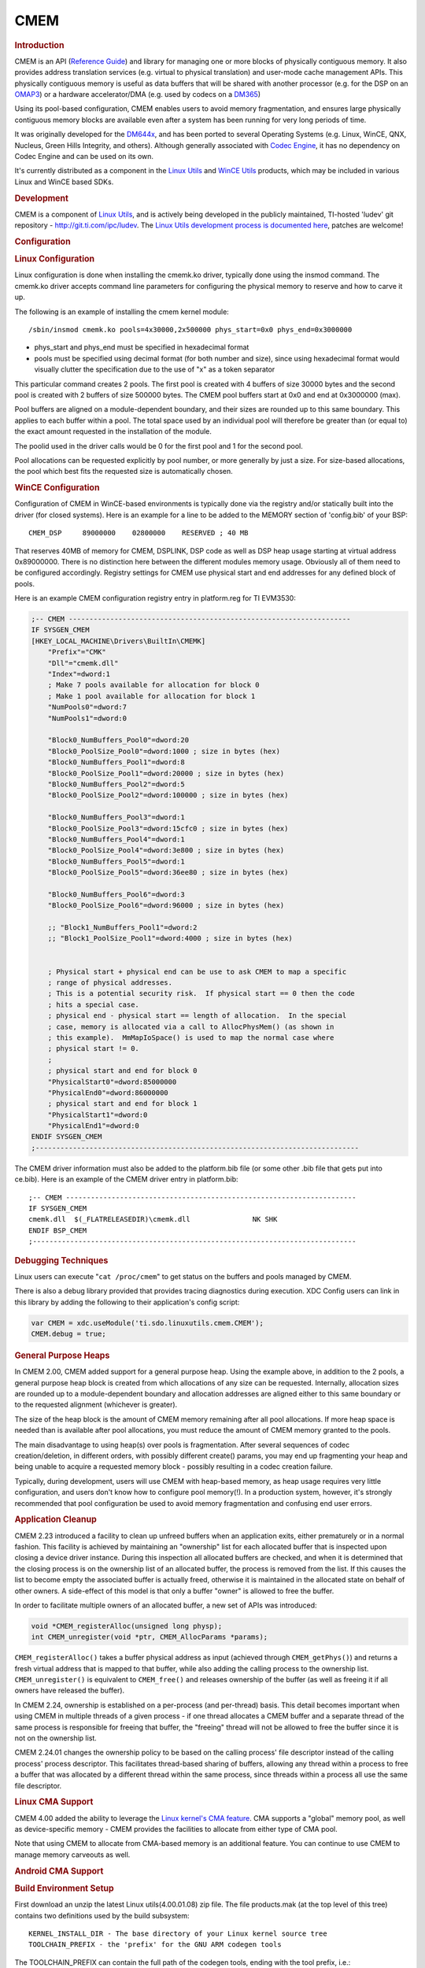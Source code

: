 .. http://processors.wiki.ti.com/index.php/CMEM_Overview
*******************
CMEM
*******************

.. rubric:: Introduction
   :name: introduction-linux-cmem

CMEM is an API (`Reference
Guide <http://software-dl.ti.com/dsps/dsps_public_sw/sdo_sb/targetcontent/linuxutils/latest/docs/html/cmem_8h.html>`__)
and library for managing one or more blocks of physically contiguous
memory. It also provides address translation services (e.g. virtual to
physical translation) and user-mode cache management APIs. This
physically contiguous memory is useful as data buffers that will be
shared with another processor (e.g. for the DSP on an
`OMAP3 </index.php/OMAP3_Overview>`__) or a hardware accelerator/DMA
(e.g. used by codecs on a `DM365 </index.php/DM365>`__)

Using its pool-based configuration, CMEM enables users to avoid memory
fragmentation, and ensures large physically contiguous memory blocks are
available even after a system has been running for very long periods of
time.

It was originally developed for the
`DM644x </index.php/Category:DM644x>`__, and has been ported to several
Operating Systems (e.g. Linux, WinCE, QNX, Nucleus, Green Hills
Integrity, and others). Although generally associated with `Codec
Engine </index.php/Category:Codec_Engine>`__, it has no dependency on
Codec Engine and can be used on its own.

It's currently distributed as a component in the `Linux
Utils </index.php/Linux_Utils_Roadmap>`__ and `WinCE
Utils </index.php/Category:WinCE_Utils>`__ products, which may be
included in various Linux and WinCE based SDKs.

.. rubric:: Development
   :name: development

CMEM is a component of `Linux Utils </index.php/Linux_Utils_Roadmap>`__,
and is actively being developed in the publicly maintained, TI-hosted
'ludev' git repository - http://git.ti.com/ipc/ludev. The `Linux Utils
development process is documented
here <http://git.ti.com/ipc/pages/Home>`__, patches are welcome!

.. rubric:: Configuration
   :name: configuration

.. rubric:: Linux Configuration
   :name: linux-configuration

Linux configuration is done when installing the cmemk.ko driver,
typically done using the insmod command. The cmemk.ko driver accepts
command line parameters for configuring the physical memory to reserve
and how to carve it up.

The following is an example of installing the cmem kernel module:

::

    /sbin/insmod cmemk.ko pools=4x30000,2x500000 phys_start=0x0 phys_end=0x3000000

-  phys\_start and phys\_end must be specified in hexadecimal format
-  pools must be specified using decimal format (for both number and
   size), since using hexadecimal format would visually clutter the
   specification due to the use of "x" as a token separator

This particular command creates 2 pools. The first pool is created with
4 buffers of size 30000 bytes and the second pool is created with 2
buffers of size 500000 bytes. The CMEM pool buffers start at 0x0 and end
at 0x3000000 (max).

Pool buffers are aligned on a module-dependent boundary, and their sizes
are rounded up to this same boundary. This applies to each buffer within
a pool. The total space used by an individual pool will therefore be
greater than (or equal to) the exact amount requested in the
installation of the module.

The poolid used in the driver calls would be 0 for the first pool and 1
for the second pool.

Pool allocations can be requested explicitly by pool number, or more
generally by just a size. For size-based allocations, the pool which
best fits the requested size is automatically chosen.

.. rubric:: WinCE Configuration
   :name: wince-configuration

Configuration of CMEM in WinCE-based environments is typically done via
the registry and/or statically built into the driver (for closed
systems). Here is an example for a line to be added to the MEMORY
section of 'config.bib' of your BSP:

::

       CMEM_DSP     89000000    02800000    RESERVED ; 40 MB

That reserves 40MB of memory for CMEM, DSPLINK, DSP code as well as DSP
heap usage starting at virtual address 0x89000000. There is no
distinction here between the different modules memory usage. Obviously
all of them need to be configured accordingly. Registry settings for
CMEM use physical start and end addresses for any defined block of
pools.

Here is an example CMEM configuration registry entry in platform.reg for
TI EVM3530:

.. raw:: html

   <div class="mw-geshi mw-code mw-content-ltr" dir="ltr">

.. raw:: html

   <div class="reg source-reg">

.. code:: de1

    ;-- CMEM --------------------------------------------------------------------
    IF SYSGEN_CMEM
    [HKEY_LOCAL_MACHINE\Drivers\BuiltIn\CMEMK]
        "Prefix"="CMK"
        "Dll"="cmemk.dll"
        "Index"=dword:1
        ; Make 7 pools available for allocation for block 0
        ; Make 1 pool available for allocation for block 1
        "NumPools0"=dword:7
        "NumPools1"=dword:0
     
        "Block0_NumBuffers_Pool0"=dword:20
        "Block0_PoolSize_Pool0"=dword:1000 ; size in bytes (hex)
        "Block0_NumBuffers_Pool1"=dword:8
        "Block0_PoolSize_Pool1"=dword:20000 ; size in bytes (hex)
        "Block0_NumBuffers_Pool2"=dword:5
        "Block0_PoolSize_Pool2"=dword:100000 ; size in bytes (hex)
     
        "Block0_NumBuffers_Pool3"=dword:1
        "Block0_PoolSize_Pool3"=dword:15cfc0 ; size in bytes (hex)
        "Block0_NumBuffers_Pool4"=dword:1
        "Block0_PoolSize_Pool4"=dword:3e800 ; size in bytes (hex)
        "Block0_NumBuffers_Pool5"=dword:1
        "Block0_PoolSize_Pool5"=dword:36ee80 ; size in bytes (hex)
     
        "Block0_NumBuffers_Pool6"=dword:3
        "Block0_PoolSize_Pool6"=dword:96000 ; size in bytes (hex)
     
        ;; "Block1_NumBuffers_Pool1"=dword:2
        ;; "Block1_PoolSize_Pool1"=dword:4000 ; size in bytes (hex)
     
     
        ; Physical start + physical end can be use to ask CMEM to map a specific
        ; range of physical addresses.
        ; This is a potential security risk.  If physical start == 0 then the code
        ; hits a special case.
        ; physical end - physical start == length of allocation.  In the special
        ; case, memory is allocated via a call to AllocPhysMem() (as shown in
        ; this example).  MmMapIoSpace() is used to map the normal case where
        ; physical start != 0.
        ;
        ; physical start and end for block 0
        "PhysicalStart0"=dword:85000000
        "PhysicalEnd0"=dword:86000000
        ; physical start and end for block 1
        "PhysicalStart1"=dword:0
        "PhysicalEnd1"=dword:0
    ENDIF SYSGEN_CMEM
    ;------------------------------------------------------------------------------

.. raw:: html

   </div>

.. raw:: html

   </div>

The CMEM driver information must also be added to the platform.bib file
(or some other .bib file that gets put into ce.bib). Here is an example
of the CMEM driver entry in platform.bib:

::

    ;-- CMEM ----------------------------------------------------------------------
    IF SYSGEN_CMEM
    cmemk.dll  $(_FLATRELEASEDIR)\cmemk.dll               NK SHK
    ENDIF BSP_CMEM
    ;------------------------------------------------------------------------------

.. rubric:: Debugging Techniques
   :name: debugging-techniques

Linux users can execute "``cat /proc/cmem``" to get status on the
buffers and pools managed by CMEM.

There is also a debug library provided that provides tracing diagnostics
during execution. XDC Config users can link in this library by adding
the following to their application's config script:

.. raw:: html

   <div class="mw-geshi mw-code mw-content-ltr" dir="ltr">

.. raw:: html

   <div class="javascript source-javascript">

.. code:: de1

    var CMEM = xdc.useModule('ti.sdo.linuxutils.cmem.CMEM');
    CMEM.debug = true;

.. raw:: html

   </div>

.. raw:: html

   </div>

.. rubric:: General Purpose Heaps
   :name: general-purpose-heaps

In CMEM 2.00, CMEM added support for a general purpose heap. Using the
example above, in addition to the 2 pools, a general purpose heap block
is created from which allocations of any size can be requested.
Internally, allocation sizes are rounded up to a module-dependent
boundary and allocation addresses are aligned either to this same
boundary or to the requested alignment (whichever is greater).

The size of the heap block is the amount of CMEM memory remaining after
all pool allocations. If more heap space is needed than is available
after pool allocations, you must reduce the amount of CMEM memory
granted to the pools.

The main disadvantage to using heap(s) over pools is fragmentation.
After several sequences of codec creation/deletion, in different orders,
with possibly different create() params, you may end up fragmenting your
heap and being unable to acquire a requested memory block - possibly
resulting in a codec creation failure.

Typically, during development, users will use CMEM with heap-based
memory, as heap usage requires very little configuration, and users
don't know how to configure pool memory(!). In a production system,
however, it's strongly recommended that pool configuration be used to
avoid memory fragmentation and confusing end user errors.

.. rubric:: Application Cleanup
   :name: application-cleanup

CMEM 2.23 introduced a facility to clean up unfreed buffers when an
application exits, either prematurely or in a normal fashion. This
facility is achieved by maintaining an "ownership" list for each
allocated buffer that is inspected upon closing a device driver
instance. During this inspection all allocated buffers are checked, and
when it is determined that the closing process is on the ownership list
of an allocated buffer, the process is removed from the list. If this
causes the list to become empty the associated buffer is actually freed,
otherwise it is maintained in the allocated state on behalf of other
owners. A side-effect of this model is that only a buffer "owner" is
allowed to free the buffer.

In order to facilitate multiple owners of an allocated buffer, a new set
of APIs was introduced:

.. raw:: html

   <div class="mw-geshi mw-code mw-content-ltr" dir="ltr">

.. raw:: html

   <div class="c source-c">

.. code:: de1

    void *CMEM_registerAlloc(unsigned long physp);
    int CMEM_unregister(void *ptr, CMEM_AllocParams *params);

.. raw:: html

   </div>

.. raw:: html

   </div>

``CMEM_registerAlloc()`` takes a buffer physical address as input
(achieved through ``CMEM_getPhys()``) and returns a fresh virtual
address that is mapped to that buffer, while also adding the calling
process to the ownership list. ``CMEM_unregister()`` is equivalent to
``CMEM_free()`` and releases ownership of the buffer (as well as freeing
it if all owners have released the buffer).

In CMEM 2.24, ownership is established on a per-process (and per-thread)
basis. This detail becomes important when using CMEM in multiple threads
of a given process - if one thread allocates a CMEM buffer and a
separate thread of the same process is responsible for freeing that
buffer, the "freeing" thread will not be allowed to free the buffer
since it is not on the ownership list.

CMEM 2.24.01 changes the ownership policy to be based on the calling
process' file descriptor instead of the calling process' process
descriptor. This facilitates thread-based sharing of buffers, allowing
any thread within a process to free a buffer that was allocated by a
different thread within the same process, since threads within a process
all use the same file descriptor.

.. rubric:: Linux CMA Support
   :name: linux-cma-support

CMEM 4.00 added the ability to leverage the `Linux kernel's CMA
feature <http://lwn.net/Articles/396657/>`__. CMA supports a "global"
memory pool, as well as device-specific memory - CMEM provides the
facilities to allocate from either type of CMA pool.

Note that using CMEM to allocate from CMA-based memory is an additional
feature. You can continue to use CMEM to manage memory carveouts as
well.

.. rubric:: Android CMA Support
   :name: android-cma-support

.. rubric:: Build Environment Setup
   :name: build-environment-setup

First download an unzip the latest Linux utils(4.00.01.08) zip file. The
file products.mak (at the top level of this tree) contains two
definitions used by the build subsystem:

::

           KERNEL_INSTALL_DIR - The base directory of your Linux kernel source tree
           TOOLCHAIN_PREFIX - the 'prefix' for the GNU ARM codegen tools

The TOOLCHAIN\_PREFIX can contain the full path of the codegen tools,
ending with the tool prefix, i.e.:

::

           TOOLCHAIN_PREFIX=/db/toolsrc/library/vendors2005/cs/arm/arm-2008q1-126/bin/arm-none-linux-gnueabi-

or it can be just the tool prefix if your shell's $PATH contains your
codegen's 'bin' directory:

::

           TOOLCHAIN_PREFIX=arm-none-linux-gnueabi-

where your $PATH contains:

::

           /db/toolsrc/library/vendors2005/cs/arm/arm-2008q1-126/bin

For example, below is the setup environment which is validated

::

           TOOLCHAIN_LONGNAME = arm-eabi
           TOOLCHAIN_INSTALL_DIR = /home/(user)/mydroid/prebuilts/gcc/linux-x86/arm/arm-eabi-4.7
           KERNEL_INSTALL_DIR =/home/(user)/kernel/android-3.8

Now move to the src/cmem/module directory to run "make clean" and then
"make".

.. rubric:: Building Test Binaries
   :name: building-test-binaries

From the downloaded and installed linux utils base directory run the
below commands,

Note: Any non-android toolchain should work and don't forget to export
the toolchain path(until the bin folder) to PATH environment variable.

::

           export ARCH=arm
           export CROSS_COMPILE=arm-linux-gnueabihf
           ./configure --disable-shared  --host=arm-linux-gnueabihf --prefix=$PWD CFLAGS='--static'

Now run "make clean" and "make" to build the test binaries for android

.. rubric:: Test Setup and Validation Process
   :name: test-setup-and-validation-process

For testing purpose we built the android kernel for mem=1200M.

Boot the system with android and then do **adb push** on the below
mentioned files,

::

           (linux utils base directory)/src/cmem/module/cmemk.ko to /system/lib/modules
           (linux utils base directory)/src/cmem/tests/apitest to /system/bin
           (linux utils base directory)/src/cmem/tests/multi_process to /system/bin
           (linux utils base directory)/src/cmem/tests/translate to /system/bin

The loadable kernel module '**cmemk.ko'** can be installed into any
running system. Out of the 3 tests mentioned below Multi\_Process &
Translate tests have been used to validate the CMEM module's usage of
OCMC1 ram. OCMC1 ram range is 0x40300000 ~ 0x4033FFFF.

.. rubric:: Multi Process Test
   :name: multi-process-test

This app tries to use CMEM from multiple processes. It takes the number
of processes to start as a parameter. Now load the kernel module
'cmemk.ko' with the below command:

::

           % insmod cmemk.ko phys_start=0xcaf01000 phys_end=0xCB601000 pools=4x1000 phys_start_1=0xCB601000 phys_end_1=0xCB701000 pools_1=4x1000

(Uses DDR)

::

           % insmod cmemk.ko phys_start=0x40300000 phys_end=0x4033FFFF pools=4x500 phys_start_1=0x4033FFFF phys_end_1=0x4037ffff pools_1=4x500 allowOverlap=1

(Uses OCMC1, for this rebuild the Translate Test app with macro
BUFFER\_SIZE = 500 at line #49 in file
(linuxutils)/src/cmem/tests/multi\_process.c) Now run the Multi Process
test,

::

           % multi_process 3

where 3 is the number of processes to be spawned.

.. rubric:: Translate Test
   :name: translate-test

This app tests the address translation. Now load the kernel module
'cmemk.ko' with the below command:

::

           % insmod cmemk.ko phys_start=0xcaf01000 phys_end=0xCB601000 pools=1x3145728

(Uses DDR)

::

           % insmod cmemk.ko phys_start=0x40300000 phys_end=0x4037ffff pools=1x20000 allowOverlap=1

(Uses OCMC1, for this rebuild the Translate Test app with macro BUFSIZE
= 20000 at line #48 in file (linuxutils)/src/cmem/tests/translate.c) Now
run the Translate test,

::

           % translate

.. rubric:: API Test
   :name: api-test

Tests basic API usage and memory allocation. This particular test has a
limitation as it runs successfully only on kernel built with mem=120M.
Now load the kernel module 'cmemk.ko' with the below command:

::

           % insmod cmemk.ko phys_start=0x87800000 phys_end=0x87F00000 pools=4xBUFSIZE phys_start_1=0x87F00000 phys_end_1=0x88000000 pools_1=4xBUFSIZE

where BUFSIZE is the number of bytes you plan on passing as command line
parameter to apitest. If in doubt, use a larger number as BUFSIZE
denotes the maximum buffer you can allocate.Now run the Translate test,
Now run the API test,

::

           % apitest <BUFSIZE>

(e.g) With BUFSIZE=10240

::

           % apitest 10240

.. rubric:: CMEM FAQ
   :name: cmem-faq

**Q:** Why am I'm getting this error when loading the CMEM (or other!)
driver: "insmod: error inserting 'cmemk.ko': -1 Invalid module format"?

**A:** This error indicates the CMEM kernel module was built with a
different Linux kernel version than the version running on the target.
You need to rebuild CMEM against the kernel running on your target.
**Q:** Can ``CMEM_getPhys()`` be used to translate **any** virtual
address to its physical address?

**A:** In theory, "yes". However, sometime after Linux version 2.6.10
the CMEM kernel module ``get_phys()`` function stopped working for
kernel addresses. A new ``get_phys()`` was provided to work with newer
kernels, but it was discovered that this new one didn't correctly
translate non-direct-mapped kernel addresses, so code was added to CMEM
to save the lower/upper bounds of the CMEM blocks' kernel addresses, and
manually look for those in ``get_phys()`` before trying more general
methods of translation.
So, in short, CMEM's ``get_phys()`` doesn't handle non-direct-mapped
kernel addresses except the ones that correspond to CMEM's managed
memory block(s).
**Q:** How does CMEM relate to `DSPLink's
POOL </index.php/DSPLink_POOL_Module_Overview>`__ feature?

**A:** Though they provide overlapping features, they are independent,
and each has unique features.

-  CMEM

   -  CMEM can be used on systems without a remote DSP slave (e.g. DM365
      codecs require physically contiguous memory when using HW
      accelerators)
   -  CMEM buffers can be cached
   -  CMEM blocks support fixed size pools (no fragmentation) as well as
      heaps (easier to use)
   -  CMEM configuration doesn't require a rebuild (they're provided as
      insmod params)

-  POOL

   -  POOL buffers can be allocated on one processor and freed on
      another

**Q:** In Linux, how do I set aside the memory carveout that CMEM uses?

**A:** The memory carveout used by CMEM must not be in use by Linux else
an error will occur during module loading (i.e., insmod/modprobe). There
are two simple methods for defining CMEM's memory carveout:

-  1) kernel command line

This method involves the kernel command line issued from u-boot. When
booting Linux, one may restrict the memory available to Linux by
specifying physical memory blocks for Linux to use:
"mem=#[KMG]@0xXXXXXXXX"
e.g.:
mem=128M@0x80000000 mem=256M@0x90000000
which grants the memory at 0x80000000 -> 0x88000000 and 0x90000000 ->
0xa0000000 to Linux, leaving the CMEM memory carveout as 128MB at
0x88000000 (0x88000000 -> 0x90000000). Without a "mem=" entry on the
command line, Linux will use all available memory.

-  2) removal via machine's "``.reserve``" function

This method involves modifying a machine's ``.reserve`` function to
remove a block of memory from Linux. For example, for the Vayu
architecture, the file arch/arm/mach-omap2/common.c contains a function
named ``dra7_reserve()`` which is assigned to the machine ``.reserve``
function in arch/arm/mach-omap2/board-generic.c. Adding the following C
statement to ``dra7_reserve()`` accomplishes the same memory carveout as
specified in 1) above:
``memory_remove(0x88000000, 0x08000000);``
The CMEM memory carveout can either precede, overlap, or succeed the
Linux memory. For the case where it precedes or overlaps, don't forget
to specify "allowOverlap=1" on the cmemk.ko insmod/modprobe command,
else the module loading will fail.
For both cases above, you would load cmemk.ko as follows:
% modprobe cmemk.ko phys\_start=0x88000000 phys\_end=0x90000000
allowOverlap=1 pools=...
The advantage for method 1) is that the CMEM memory carveout can be
specified to be anywhere by the system integrator without changing the
kernel, with a disadvantage of having to document this carveout
specification along with potential error in doing so. The advantage of
method 2) is that a given kernel image will always properly create the
carveout for CMEM without any intervention by the system integrator,
with a disadvantage of not being moveable without changing/rebuilding
the kernel.
**Q:** Why CMEM failed in physical address > 32bits?

**A:** The user space application need to be compiled with
“–D\_FILE\_OFFSET\_BITS=64" to allow physical addresses > 32 bits.
| 

.. rubric:: Licensing
   :name: licensing

In CMEM 2.00, the CMEM Linux release is LGPL v2 for the user mode lib
and GPL v2 for the kernel mode driver.

In CMEM 2.21, the Linux user mode library licensing changed from LGPL to
BSD. The Linux kernel mode driver continued to be GPL v2.

